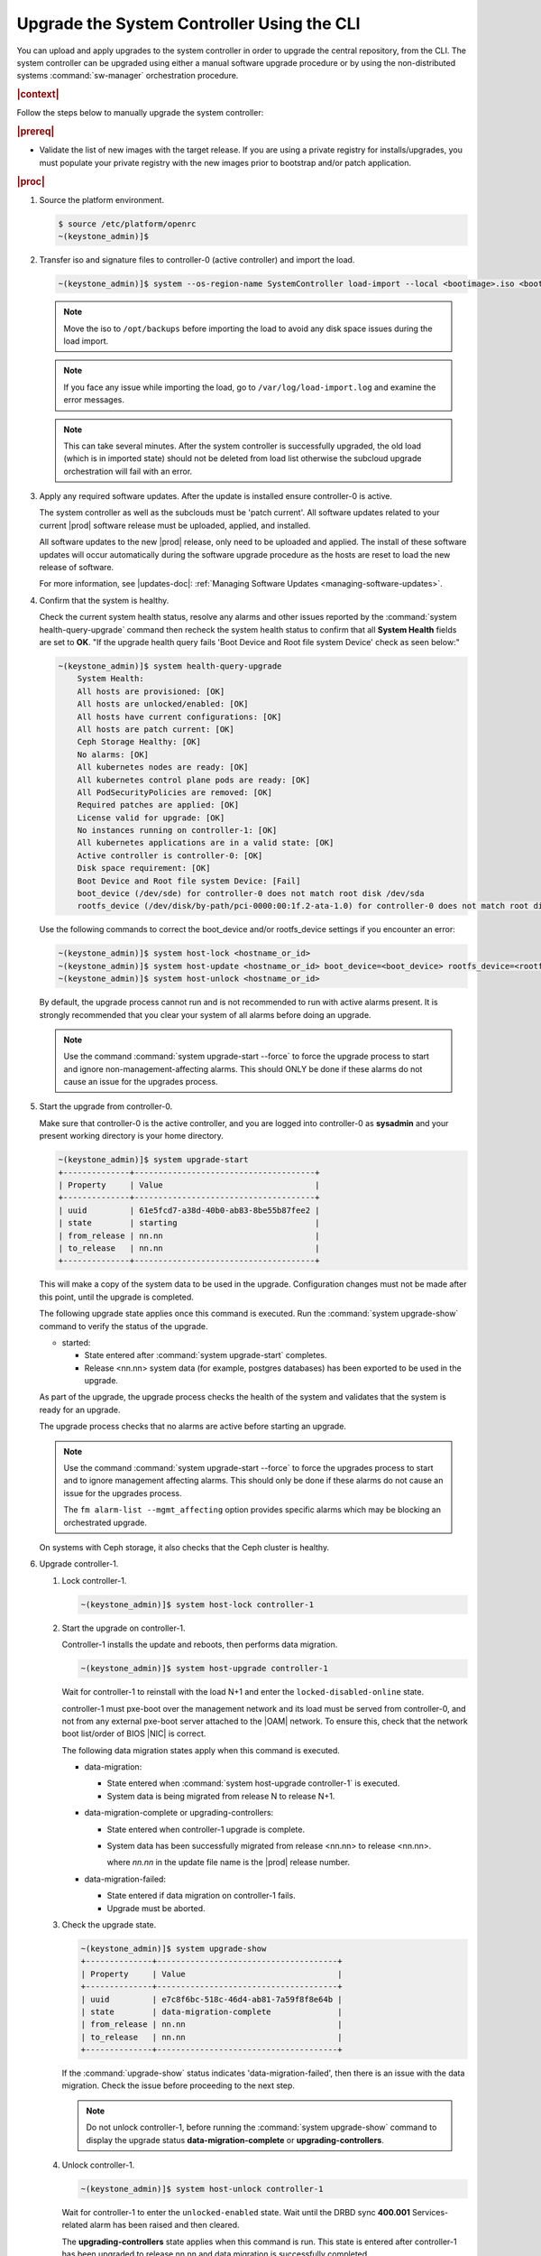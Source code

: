 .. Greg updates required for -High Security Vulnerability Document Updates

.. vco1593176327490
.. _upgrading-the-systemcontroller-using-the-cli:

===========================================
Upgrade the System Controller Using the CLI
===========================================

You can upload and apply upgrades to the system controller in order to upgrade
the central repository, from the CLI. The system controller can be upgraded
using either a manual software upgrade procedure or by using the
non-distributed systems :command:`sw-manager` orchestration procedure.

.. rubric:: |context|

Follow the steps below to manually upgrade the system controller:

.. rubric:: |prereq|

-   Validate the list of new images with the target release. If you are using a
    private registry for installs/upgrades, you must populate your private
    registry with the new images prior to bootstrap and/or patch application.

.. rubric:: |proc|

.. _upgrading-the-systemcontroller-using-the-cli-steps-oq4-dgm-cmb:

#.  Source the platform environment.

    .. code-block:: none

        $ source /etc/platform/openrc
        ~(keystone_admin)]$

    .. only:: partner

        .. include:: /_includes/upgrading-the-systemcontroller-using-the-cli.rest
           :start-after: license-begin
           :end-before: license-end

#.  Transfer iso and signature files to controller-0 (active controller) and import the load.

    .. code-block:: none

        ~(keystone_admin)]$ system --os-region-name SystemController load-import --local <bootimage>.iso <bootimage>.sig

    .. note::
        Move the iso to ``/opt/backups`` before importing the load to avoid any
        disk space issues during the load import.

    .. note::
        If you face any issue while importing the load, go to
        ``/var/log/load-import.log`` and examine the error messages.

    .. note::
        This can take several minutes. After the system controller is successfully
        upgraded, the old load (which is in imported state) should not be deleted
        from load list otherwise the subcloud upgrade orchestration will fail
        with an error.

#.  Apply any required software updates. After the update is installed ensure
    controller-0 is active.

    The system controller as well as the subclouds must be 'patch current'. All
    software updates related to your current |prod| software release must be
    uploaded, applied, and installed.

    All software updates to the new |prod| release, only need to be uploaded
    and applied. The install of these software updates will occur automatically
    during the software upgrade procedure as the hosts are reset to load the
    new release of software.

    .. only:: partner

       .. include:: /_includes/upgrading-the-systemcontroller-using-the-cli.rest
          :start-after: wrsbegin
          :end-before: wrsend

    For more information, see |updates-doc|: :ref:`Managing Software Updates <managing-software-updates>`.

#.  Confirm that the system is healthy.

    Check the current system health status, resolve any alarms and other issues
    reported by the :command:`system health-query-upgrade` command then recheck
    the system health status to confirm that all **System Health** fields are
    set to **OK**. "If the upgrade health query fails 'Boot Device and Root file
    system Device' check as seen below:"

    .. code-block:: none

        ~(keystone_admin)]$ system health-query-upgrade
            System Health:
            All hosts are provisioned: [OK]
            All hosts are unlocked/enabled: [OK]
            All hosts have current configurations: [OK]
            All hosts are patch current: [OK]
            Ceph Storage Healthy: [OK]
            No alarms: [OK]
            All kubernetes nodes are ready: [OK]
            All kubernetes control plane pods are ready: [OK]
            All PodSecurityPolicies are removed: [OK]
            Required patches are applied: [OK]
            License valid for upgrade: [OK]
            No instances running on controller-1: [OK]
            All kubernetes applications are in a valid state: [OK]
            Active controller is controller-0: [OK]
            Disk space requirement: [OK]
            Boot Device and Root file system Device: [Fail]
            boot_device (/dev/sde) for controller-0 does not match root disk /dev/sda
            rootfs_device (/dev/disk/by-path/pci-0000:00:1f.2-ata-1.0) for controller-0 does not match root disk /dev/sda

    Use the following commands to correct the boot_device and/or rootfs_device
    settings if you encounter an error:

    .. code-block:: none

        ~(keystone_admin)]$ system host-lock <hostname_or_id>
        ~(keystone_admin)]$ system host-update <hostname_or_id> boot_device=<boot_device> rootfs_device=<rootfs_device>
        ~(keystone_admin)]$ system host-unlock <hostname_or_id>

    By default, the upgrade process cannot run and is not recommended to run
    with active alarms present. It is strongly recommended that you clear your
    system of all alarms before doing an upgrade.

    .. note::

        Use the command :command:`system upgrade-start --force` to force the
        upgrade process to start and ignore non-management-affecting alarms.
        This should ONLY be done if these alarms do not cause an issue for the
        upgrades process.

#.  Start the upgrade from controller-0.

    Make sure that controller-0 is the active controller, and you are logged
    into controller-0 as **sysadmin** and your present working directory is
    your home directory.

    .. code-block:: none

        ~(keystone_admin)]$ system upgrade-start
        +--------------+--------------------------------------+
        | Property     | Value                                |
        +--------------+--------------------------------------+
        | uuid         | 61e5fcd7-a38d-40b0-ab83-8be55b87fee2 |
        | state        | starting                             |
        | from_release | nn.nn                                |
        | to_release   | nn.nn                                |
        +--------------+--------------------------------------+

    This will make a copy of the system data to be used in the upgrade.
    Configuration changes must not be made after this point, until the
    upgrade is completed.

    The following upgrade state applies once this command is executed. Run the
    :command:`system upgrade-show` command to verify the status of the upgrade.


    -   started:

        -   State entered after :command:`system upgrade-start` completes.

        -   Release <nn.nn> system data (for example, postgres databases) has
            been exported to be used in the upgrade.

    As part of the upgrade, the upgrade process checks the health of the system
    and validates that the system is ready for an upgrade.

    The upgrade process checks that no alarms are active before starting an
    upgrade.

    .. note::

        Use the command :command:`system upgrade-start --force` to force the
        upgrades process to start and to ignore management affecting alarms.
        This should only be done if these alarms do not cause an issue for the
        upgrades process.

        The ``fm alarm-list --mgmt_affecting`` option provides specific alarms
        which may be blocking an orchestrated upgrade.

    On systems with Ceph storage, it also checks that the Ceph cluster is
    healthy.

#.  Upgrade controller-1.


    #.  Lock controller-1.

        .. code-block:: none

            ~(keystone_admin)]$ system host-lock controller-1

    #.  Start the upgrade on controller-1.

        Controller-1 installs the update and reboots, then performs data
        migration.

        .. code-block:: none

            ~(keystone_admin)]$ system host-upgrade controller-1

        Wait for controller-1 to reinstall with the load N+1 and enter the
        ``locked-disabled-online`` state.

        controller-1 must pxe-boot over the management network and its load
        must be served from controller-0, and not from any external
        pxe-boot server attached to the |OAM| network. To ensure this,
        check that the network boot list/order of BIOS |NIC| is correct.

        The following data migration states apply when this command is executed.


        -   data-migration:

            -   State entered when :command:`system host-upgrade controller-1`
                is executed.

            -   System data is being migrated from release N to release N+1.

        -   data-migration-complete or upgrading-controllers:

            -   State entered when controller-1 upgrade is complete.

            -   System data has been successfully migrated from release <nn.nn>
                to release <nn.nn>.

                where *nn.nn* in the update file name is the |prod| release number.

        -   data-migration-failed:

            -   State entered if data migration on controller-1 fails.

            -   Upgrade must be aborted.

    #.  Check the upgrade state.

        .. code-block:: none

            ~(keystone_admin)]$ system upgrade-show
            +--------------+--------------------------------------+
            | Property     | Value                                |
            +--------------+--------------------------------------+
            | uuid         | e7c8f6bc-518c-46d4-ab81-7a59f8f8e64b |
            | state        | data-migration-complete              |
            | from_release | nn.nn                                |
            | to_release   | nn.nn                                |
            +--------------+--------------------------------------+

        If the :command:`upgrade-show` status indicates
        'data-migration-failed', then there is an issue with the data
        migration. Check the issue before proceeding to the next step.

        .. note::

            Do not unlock controller-1, before running the :command:`system upgrade-show`
            command to display the upgrade status **data-migration-complete** or **upgrading-controllers**.

    #.  Unlock controller-1.

        .. code-block:: none

            ~(keystone_admin)]$ system host-unlock controller-1

        Wait for controller-1 to enter the ``unlocked-enabled`` state. Wait until
        the DRBD sync **400.001** Services-related alarm has been raised and then
        cleared.

        The **upgrading-controllers** state applies when this command is
        run. This state is entered after controller-1 has been upgraded to
        release nn.nn and data migration is successfully completed.

        where *nn.nn* in the update file name is the |prod| release number.

        If it transitions to **unlocked-disabled-failed**, check the issue
        before proceeding to the next step. The alarms may indicate a
        configuration error. Check the result of the configuration logs on
        controller-1, (for example, Error logs in
        controller1:``/var/log/puppet``).

    #.  Run the :command:`system application-list` and :command:`system host-upgrade-list`
        commands to view the current progress.

#.  Set controller-1 as the active controller. Swact to controller-1.

    .. code-block:: none

        ~(keystone_admin)]$ system host-swact controller-0

    Wait until services have gone active on the new active controller-1 before
    proceeding to the next step. When all services on controller-1 are
    enabled-active, the swact is complete.

    .. note::

        Continue the remaining steps below to manually upgrade or use upgrade
        orchestration to upgrade the remaining nodes.

#.  Upgrade controller-0.

    For more information, see :ref:`Updates and Upgrades
    <software-updates-and-upgrades-software-updates>`.

    #.  Lock controller-0.

        .. code-block:: none

            ~(keystone_admin)]$ system host-lock controller-0

    #.  Upgrade controller-0.

        .. code-block:: none

            ~(keystone_admin)]$ system host-upgrade controller-0

        .. note::
            
            controller-0 must pxe-boot over the management network and its load
            must be served from controller-1, and not from any external
            pxe-boot server attached to the |OAM| network. To ensure this,
            check that the network boot list/order of BIOS |NIC| is correct.

    #.  Unlock controller-0.

        .. code-block:: none

            ~(keystone_admin)]$ system host-unlock controller-0
        
        You may encounter the following error message:

        .. code-block:: none

            Expecting number of interface sriov_numvfs=16. Please wait a few
            minutes for inventory update and retry host-unlock.

        If you see this error message, you need to retry after 5 minutes.

        Wait until the DRBD sync **400.001** Services-related alarm has been raised
        and then cleared before proceeding to the next step.


        -   upgrading-hosts:

            -   State entered when both controllers are running release <nn.nn>
                software.


#.  Check the system health to ensure that there are no unexpected alarms.

    .. code-block:: none

        ~(keystone_admin)]$ fm alarm-list

    Clear all alarms unrelated to the upgrade process.

#.  If using Ceph storage backend, upgrade the storage nodes one at a time.

    The storage node must be locked and all |OSDs| must be down in order to do
    the upgrade.


    #.  Lock storage-0.

        .. code-block:: none

            ~(keystone_admin)]$ system host-lock storage-0

    #.  Verify that the |OSDs| are down after the storage node is locked.

        In the Horizon interface, navigate to **Admin** \> **Platform** \>
        **Storage Overview** to view the status of the |OSDs|.

    #.  Upgrade storage-0.

        .. code-block:: none

            ~(keystone_admin)]$ system host-upgrade storage-0

        The upgrade is complete when the node comes online, and at that point,
        you can safely unlock the node.

        After upgrading a storage node, but before unlocking, there are Ceph
        synchronization alarms (that appear to be making progress in
        synching), and there are infrastructure network interface alarms
        (since the infrastructure network interface configuration has not been
        applied to the storage node yet, as it has not been unlocked).

        Unlock the node as soon as the upgraded storage node comes online.

    #.  Unlock storage-0.

        .. code-block:: none

            ~(keystone_admin)]$ system host-unlock storage-0

        Wait for all alarms to clear after the unlock before proceeding to
        upgrade the next storage host.

    #.  Repeat the above steps for each storage host.

        .. note::

            After upgrading the first storage node you can expect alarm
            **800.003**. The alarm is cleared after all storage nodes are
            upgraded.

#.  If worker nodes are present, upgrade worker hosts, serially or in parallel,
    if any.


    #.  Lock worker-0.

        .. code-block:: none

            ~(keystone_admin)]$ system host-lock worker-0


    #.  Upgrade worker-0.

        .. code-block:: none

            ~(keystone_admin)]$ system host-upgrade worker-0

        Wait for the host to run the installer, reboot, and go online before
        unlocking it in the next step.

    #.  Unlock worker-0.

        .. code-block:: none

            ~(keystone_admin)]$ system host-unlock worker-0

        Wait for all alarms to clear after the unlock before proceeding to the
        next worker host.

    #.  Repeat the above steps for each worker host.


#.  Set controller-0 as the active controller. Swact to controller-0.

    .. code-block:: none

        ~(keystone_admin)]$ system host-swact controller-1

    Wait until services have gone active on the active controller-0 before
    proceeding to the next step. When all services on controller-0 are
    enabled-active, the swact is complete.

#.  Activate the upgrade.

    .. code-block:: none

        ~(keystone_admin)]$ system upgrade-activate
        +--------------+--------------------------------------+
        | Property     | Value                                |
        +--------------+--------------------------------------+
        | uuid         | 61e5fcd7-a38d-40b0-ab83-8be55b87fee2 |
        | state        | activating                           |
        | from_release | nn.nn                                |
        | to_release   | nn.nn                                |
        +--------------+--------------------------------------+

    During the running of the :command:`upgrade-activate` command, new
    configurations are applied to the controller. 250.001 (**hostname
    Configuration is out-of-date**) alarms are raised and are cleared as the
    configuration is applied. The upgrade state goes from **activating** to
    **activation-complete** once this is done.

    The following states apply when this command is executed.

    **activation-requested**
        State entered when :command:`system upgrade-activate` is executed.

    **activating**
        State entered when we have started activating the upgrade by
        applying new configurations to the controller and compute hosts.

    **activating-hosts**
        State entered when applying host-specific configurations. This state is
        entered only if needed.

    **activation-complete**
        State entered when new configurations have been applied to all
        controller and compute hosts.

    #.  Check the status of the upgrade again to see it has reached
        **activation-complete**, for example.

        .. code-block:: none

            ~(keystone_admin)]$ system upgrade-show
            +--------------+--------------------------------------+
            | Property     | Value                                |
            +--------------+--------------------------------------+
            | uuid         | 61e5fcd7-a38d-40b0-ab83-8be55b87fee2 |
            | state        | activation-complete                  |
            | from_release | nn.nn                                |
            | to_release   | nn.nn                                |
            +--------------+--------------------------------------+

    .. note::

        This can take more than half an hour to complete.

    .. note::

        Alarms are generated as the subcloud load sync_status is "out-of-sync".

#.  Complete the upgrade.

    .. code-block:: none

        ~(keystone_admin)]$ system upgrade-complete
        +--------------+--------------------------------------+
        | Property     | Value                                |
        +--------------+--------------------------------------+
        | uuid         | 61e5fcd7-a38d-40b0-ab83-8be55b87fee2 |
        | state        | completing                           |
        | from_release | nn.nn                                |
        | to_release   | nn.nn                                |
        +--------------+--------------------------------------+

    Run the :command:`system upgrade-show` command, and the status will display
    "no upgrade in progress". The subclouds will be out-of-sync.

.. only:: partner

    .. include:: /_includes/upgrading-the-systemcontroller-using-the-cli.rest
       :start-after: DMupgrades-begin
       :end-before: DMupgrades-end
